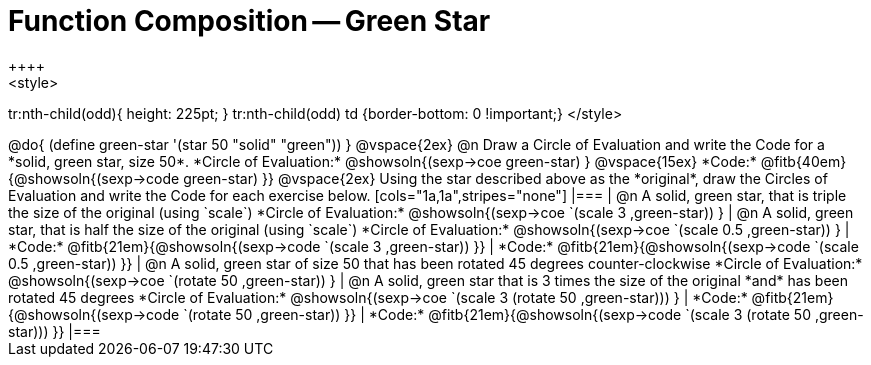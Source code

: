 = Function Composition -- Green Star
++++
<style>
tr:nth-child(odd){ height: 225pt; }
tr:nth-child(odd) td {border-bottom: 0 !important;}
</style>
++++

@do{
	(define green-star '(star 50 "solid" "green"))
}

@vspace{2ex}

@n Draw a Circle of Evaluation and write the Code for a  *solid, green star, size 50*.

*Circle of Evaluation:*

@showsoln{(sexp->coe green-star) }
@vspace{15ex}

*Code:* @fitb{40em}{@showsoln{(sexp->code green-star) }}

@vspace{2ex}

Using the star described above as the *original*, draw the Circles of Evaluation and write the Code for each exercise below.


[cols="1a,1a",stripes="none"]
|===

| @n A solid, green star, that is triple the size of the original (using `scale`)

*Circle of Evaluation:*
@showsoln{(sexp->coe `(scale 3 ,green-star)) }

| @n A solid, green star, that is half the size of the original (using `scale`)

*Circle of Evaluation:*
@showsoln{(sexp->coe `(scale 0.5 ,green-star)) }



| *Code:* @fitb{21em}{@showsoln{(sexp->code `(scale 3 ,green-star)) }}
| *Code:* @fitb{21em}{@showsoln{(sexp->code `(scale 0.5 ,green-star)) }}

| @n A solid, green star of size 50 that has been rotated 45 degrees counter-clockwise

*Circle of Evaluation:*
@showsoln{(sexp->coe `(rotate 50 ,green-star)) }

| @n A solid, green star that is 3 times the size of the original  *and* has been rotated 45 degrees

*Circle of Evaluation:*
@showsoln{(sexp->coe `(scale 3 (rotate 50 ,green-star))) }

| *Code:* @fitb{21em}{@showsoln{(sexp->code `(rotate 50 ,green-star)) }}
| *Code:* @fitb{21em}{@showsoln{(sexp->code `(scale 3 (rotate 50 ,green-star))) }}

|===

